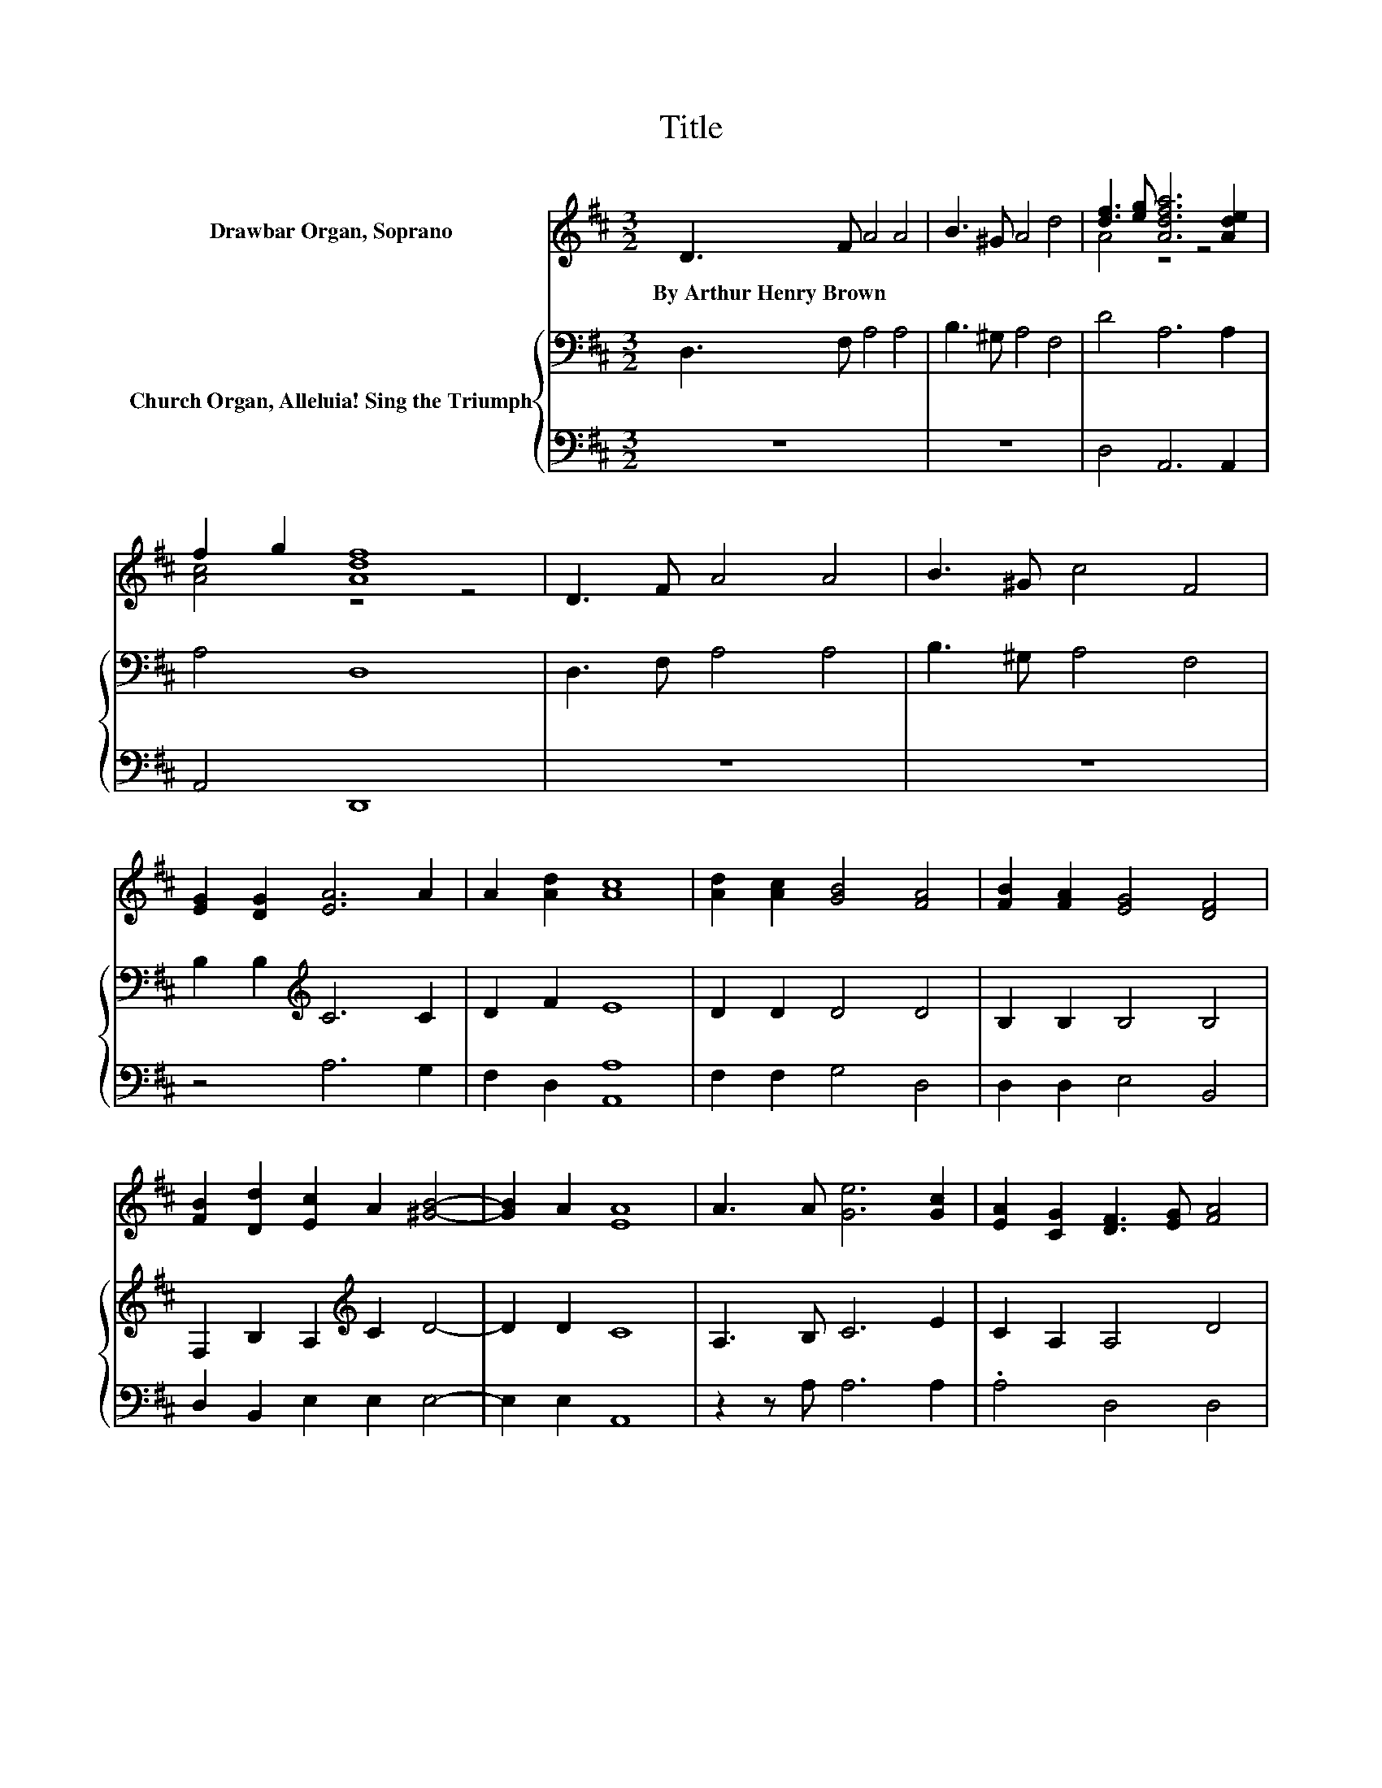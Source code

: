 X:1
T:Title
%%score ( 1 2 ) { 3 | 4 }
L:1/8
M:3/2
K:D
V:1 treble nm="Drawbar Organ, Soprano"
V:2 treble 
V:3 bass nm="Church Organ, Alleluia! Sing the Triumph"
V:4 bass 
V:1
 D3 F A4 A4 | B3 ^G A4 d4 | [df]3 [eg] [Adfa]6 [Ade]2 | f2 g2 [Adf]8 | D3 F A4 A4 | B3 ^G c4 F4 | %6
w: By~Arthur~Henry~Brown * * *||||||
 [EG]2 [DG]2 [EA]6 A2 | A2 [Ad]2 [Ac]8 | [Ad]2 [Ac]2 [GB]4 [FA]4 | [FB]2 [FA]2 [EG]4 [DF]4 | %10
w: ||||
 [FB]2 [Dd]2 [Ec]2 A2 [^GB]4- | [GB]2 A2 [EA]8 | A3 A [Ge]6 [Gc]2 | [EA]2 [CG]2 [DF]3 [EG] [FA]4 | %14
w: ||||
 [Ad]2 [Ad]2 [Ge]6 [Ec]2 | z4 G4 z4 | [FA]2 [FA]2 [DG]6 [DF]2 | [DE]2 [DF]2 [DG]4 [DF]4 | %18
w: ||||
 E2 [EF]2 [EG]6 [B,F]2 | [B,E]2 D2 [CA]8 | [Ac]2 [Gc]2 [Fd]6 [EG]2 | [CF]2 [CE]2 [DA]4 D4 | %22
w: ||||
 [DG]2 [GB]2 A2 [Fd]2 [Ec]4- | [Ec]2 [Ed]2 [Fd]8 | D3 F A4 A4 | B3 ^G c4 F4 | %26
w: ||||
 [EG]2 [DG]2 [EA]6 A2 | A2 [Ad]2 [Ac]8 | [Ad]2 [Ac]2 [GB]4 [FA]4 | [FB]2 [FA]2 [EG]4 [DF]4 | %30
w: ||||
 [FB]2 [Dd]2 [Ec]2 A2 [^GB]4- | [GB]2 A2 [EA]8 | A3 A [Ge]6 [Gc]2 | [EA]2 [CG]2 [DF]3 [EG] [FA]4 | %34
w: ||||
 [Ad]2 [Ad]2 [Ge]6 [Ec]2 | z4 G4 z4 | [FA]2 [FA]2 [DG]6 [DF]2 | [DE]2 [DF]2 [DG]4 [DF]4 | %38
w: ||||
 E2 [EF]2 [EG]6 [B,F]2 | [B,E]2 D2 [CA]8 | [Ac]2 [Gc]2 [Fd]6 [EG]2 | [CF]2 [CE]2 [DA]4 D4 | %42
w: ||||
 [DG]2 [GB]2 A2 [Fd]2 [Ec]4- | [Ec]2 [Ed]2 [Fd]8 | D3 F A4 A4 | B3 ^G c4 F4 | %46
w: ||||
 [EG]2 [DG]2 [EA]6 A2 | A2 [Ad]2 [Ac]8 | [Ad]2 [Ac]2 [GB]4 [FA]4 | [FB]2 [FA]2 [EG]4 [DF]4 | %50
w: ||||
 [FB]2 [Dd]2 [Ec]2 A2 [^GB]4- | [GB]2 A2 [EA]8 | A3 A [Ge]6 [Gc]2 | [EA]2 [CG]2 [DF]3 [EG] [FA]4 | %54
w: ||||
 [Ad]2 [Ad]2 [Ge]6 [Ec]2 | z4 G4 z4 | [FA]2 [FA]2 [DG]6 [DF]2 | [DE]2 [DF]2 [DG]4 [DF]4 | %58
w: ||||
 E2 [EF]2 [EG]6 [B,F]2 | [B,E]2 D2 [CA]8 | [Ac]2 [Gc]2 [Fd]6 [EG]2 | [CF]2 [CE]2 [DA]4 D4 | %62
w: ||||
 [DG]2 [GB]2 A2 [Fd]2 [Ec]4- | [Ec]2 [Ed]2 [Fd]8 | D3 F A4 A4 | B3 ^G c4 F4 | %66
w: ||||
 [EG]2 [DG]2 [EA]6 A2 | A2 [Ad]2 [Ac]8 | [Ad]2 [Ac]2 [GB]4 [FA]4 | [FB]2 [FA]2 [EG]4 [DF]4 | %70
w: ||||
 [FB]2 [Dd]2 [Ec]2 A2 [^GB]4- | [GB]2 A2 [EA]8 | A3 A [Ge]6 [Gc]2 | [EA]2 [CG]2 [DF]3 [EG] [FA]4 | %74
w: ||||
 [Ad]2 [Ad]2 [Ge]6 [Ec]2 | z4 G4 z4 | [FA]2 [FA]2 [DG]6 [DF]2 | [DE]2 [DF]2 [DG]4 [DF]4 | %78
w: ||||
 E2 [EF]2 [EG]6 [B,F]2 | [B,E]2 D2 [CA]8 | [Ac]2 [Gc]2 [Fd]6 [EG]2 | [CF]2 [CE]2 [DA]4 D4 | %82
w: ||||
 [DG]2 [GB]2 A2 [Fd]2 [Ec]4- | [Ec]2 [Ed]2 [Fd]8 | D3 F A4 A4 | B3 ^G c4 F4 | %86
w: ||||
 [EG]2 [DG]2 [EA]6 A2 | A2 [Ad]2 [Ac]8 | [Ad]2 [Ac]2 [GB]4 [FA]4 | [FB]2 [FA]2 [EG]4 [DF]4 | %90
w: ||||
 [FB]2 [Dd]2 [Ec]2 A2 [^GB]4- | [GB]2 A2 [EA]8 | A3 A [Ge]6 [Gc]2 | [EA]2 [CG]2 [DF]3 [EG] [FA]4 | %94
w: ||||
 [Ad]2 [Ad]2 [Ge]6 [Ec]2 | z4 G4 z4 | [FA]2 [FA]2 [DG]6 [DF]2 | [DE]2 [DF]2 [DG]4 [DF]4 | %98
w: ||||
 E2 [EF]2 [EG]6 [B,F]2 | [B,E]2 D2 [CA]8 | [Ac]2 [Gc]2 [Fd]6 [EG]2 | [CF]2 [CE]2 [DA]4 D4 | %102
w: ||||
 [DG]2 [GB]2 A2 [Fd]2 [Ec]4- | [Ec]2 [Ed]2 [Fd]8 |] %104
w: ||
V:2
 x12 | x12 | A4 z4 z4 | [Ac]4 z4 z4 | x12 | x12 | x12 | x12 | x12 | x12 | x12 | x12 | x12 | x12 | %14
 x12 | [EA]2 [EG]2 D4- [DF]4 | x12 | x12 | x12 | x12 | x12 | x12 | x12 | x12 | x12 | x12 | x12 | %27
 x12 | x12 | x12 | x12 | x12 | x12 | x12 | x12 | [EA]2 [EG]2 D4- [DF]4 | x12 | x12 | x12 | x12 | %40
 x12 | x12 | x12 | x12 | x12 | x12 | x12 | x12 | x12 | x12 | x12 | x12 | x12 | x12 | x12 | %55
 [EA]2 [EG]2 D4- [DF]4 | x12 | x12 | x12 | x12 | x12 | x12 | x12 | x12 | x12 | x12 | x12 | x12 | %68
 x12 | x12 | x12 | x12 | x12 | x12 | x12 | [EA]2 [EG]2 D4- [DF]4 | x12 | x12 | x12 | x12 | x12 | %81
 x12 | x12 | x12 | x12 | x12 | x12 | x12 | x12 | x12 | x12 | x12 | x12 | x12 | x12 | %95
 [EA]2 [EG]2 D4- [DF]4 | x12 | x12 | x12 | x12 | x12 | x12 | x12 | x12 |] %104
V:3
 D,3 F, A,4 A,4 | B,3 ^G, A,4 F,4 | D4 A,6 A,2 | A,4 D,8 | D,3 F, A,4 A,4 | B,3 ^G, A,4 F,4 | %6
 B,2 B,2[K:treble] C6 C2 | D2 F2 E8 | D2 D2 D4 D4 | B,2 B,2 B,4 B,4 | %10
 F,2 B,2 A,2[K:treble] C2 D4- | D2 D2 C8 | A,3 B, C6 E2 | C2 A,2 A,4 D4 | D2 D2 .C8 | B,2 C2 A,8 | %16
 D2 D2 D6 D2 | B,2 B,2 B,4 A,4 | B,2 B,2 B,6 A,2 | B,2 B,2 A,8 | E2 E2 D6 B,2 | %21
 A,2[K:bass] A,2 A,4 F,4 | B,2 D2 D2 A,2 A,4- | A,2 A,2 A,8 | D,3 F, A,4 A,4 | B,3 ^G, A,4 F,4 | %26
 B,2 B,2[K:treble] C6 C2 | D2 F2 E8 | D2 D2 D4 D4 | B,2 B,2 B,4 B,4 | %30
 F,2 B,2 A,2[K:treble] C2 D4- | D2 D2 C8 | A,3 B, C6 E2 | C2 A,2 A,4 D4 | D2 D2 .C8 | B,2 C2 A,8 | %36
 D2 D2 D6 D2 | B,2 B,2 B,4 A,4 | B,2 B,2 B,6 A,2 | B,2 B,2 A,8 | E2 E2 D6 B,2 | %41
 A,2[K:bass] A,2 A,4 F,4 | B,2 D2 D2 A,2 A,4- | A,2 A,2 A,8 | D,3 F, A,4 A,4 | B,3 ^G, A,4 F,4 | %46
 B,2 B,2[K:treble] C6 C2 | D2 F2 E8 | D2 D2 D4 D4 | B,2 B,2 B,4 B,4 | %50
 F,2 B,2 A,2[K:treble] C2 D4- | D2 D2 C8 | A,3 B, C6 E2 | C2 A,2 A,4 D4 | D2 D2 .C8 | B,2 C2 A,8 | %56
 D2 D2 D6 D2 | B,2 B,2 B,4 A,4 | B,2 B,2 B,6 A,2 | B,2 B,2 A,8 | E2 E2 D6 B,2 | %61
 A,2[K:bass] A,2 A,4 F,4 | B,2 D2 D2 A,2 A,4- | A,2 A,2 A,8 | D,3 F, A,4 A,4 | B,3 ^G, A,4 F,4 | %66
 B,2 B,2[K:treble] C6 C2 | D2 F2 E8 | D2 D2 D4 D4 | B,2 B,2 B,4 B,4 | %70
 F,2 B,2 A,2[K:treble] C2 D4- | D2 D2 C8 | A,3 B, C6 E2 | C2 A,2 A,4 D4 | D2 D2 .C8 | B,2 C2 A,8 | %76
 D2 D2 D6 D2 | B,2 B,2 B,4 A,4 | B,2 B,2 B,6 A,2 | B,2 B,2 A,8 | E2 E2 D6 B,2 | %81
 A,2[K:bass] A,2 A,4 F,4 | B,2 D2 D2 A,2 A,4- | A,2 A,2 A,8 | D,3 F, A,4 A,4 | B,3 ^G, A,4 F,4 | %86
 B,2 B,2[K:treble] C6 C2 | D2 F2 E8 | D2 D2 D4 D4 | B,2 B,2 B,4 B,4 | %90
 F,2 B,2 A,2[K:treble] C2 D4- | D2 D2 C8 | A,3 B, C6 E2 | C2 A,2 A,4 D4 | D2 D2 .C8 | B,2 C2 A,8 | %96
 D2 D2 D6 D2 | B,2 B,2 B,4 A,4 | B,2 B,2 B,6 A,2 | B,2 B,2 A,8 | E2 E2 D6 B,2 | %101
 A,2[K:bass] A,2 A,4 F,4 | B,2 D2 D2 A,2 A,4- | A,2 A,2 A,8 |] %104
V:4
 z12 | z12 | D,4 A,,6 A,,2 | A,,4 D,,8 | z12 | z12 | z4 A,6 G,2 | F,2 D,2 [A,,A,]8 | %8
 F,2 F,2 G,4 D,4 | D,2 D,2 E,4 B,,4 | D,2 B,,2 E,2 E,2 E,4- | E,2 E,2 A,,8 | z2 z A, A,6 A,2 | %13
 .A,4 D,4 D,4 | F,,2 F,,2 A,,3 C, E,2 A,2 | A,2 A,2 D,8 | z2 =C2 B,6 A,2 | G,2 F,2 E,4 F,4 | %18
 G,2 F,2 E,6 F,2 | G,2 ^G,2 z4 z4 | A,2 A,2 B,6 E,2 | z2 G,2 F,4 B,,4 | z2 G,2 F,2 D,2 A,,4- | %23
 A,,2 A,,2 D,8 | z12 | z12 | z4 A,6 G,2 | F,2 D,2 [A,,A,]8 | F,2 F,2 G,4 D,4 | D,2 D,2 E,4 B,,4 | %30
 D,2 B,,2 E,2 E,2 E,4- | E,2 E,2 A,,8 | z2 z A, A,6 A,2 | .A,4 D,4 D,4 | %34
 F,,2 F,,2 A,,3 C, E,2 A,2 | A,2 A,2 D,8 | z2 =C2 B,6 A,2 | G,2 F,2 E,4 F,4 | G,2 F,2 E,6 F,2 | %39
 G,2 ^G,2 z4 z4 | A,2 A,2 B,6 E,2 | z2 G,2 F,4 B,,4 | z2 G,2 F,2 D,2 A,,4- | A,,2 A,,2 D,8 | z12 | %45
 z12 | z4 A,6 G,2 | F,2 D,2 [A,,A,]8 | F,2 F,2 G,4 D,4 | D,2 D,2 E,4 B,,4 | D,2 B,,2 E,2 E,2 E,4- | %51
 E,2 E,2 A,,8 | z2 z A, A,6 A,2 | .A,4 D,4 D,4 | F,,2 F,,2 A,,3 C, E,2 A,2 | A,2 A,2 D,8 | %56
 z2 =C2 B,6 A,2 | G,2 F,2 E,4 F,4 | G,2 F,2 E,6 F,2 | G,2 ^G,2 z4 z4 | A,2 A,2 B,6 E,2 | %61
 z2 G,2 F,4 B,,4 | z2 G,2 F,2 D,2 A,,4- | A,,2 A,,2 D,8 | z12 | z12 | z4 A,6 G,2 | %67
 F,2 D,2 [A,,A,]8 | F,2 F,2 G,4 D,4 | D,2 D,2 E,4 B,,4 | D,2 B,,2 E,2 E,2 E,4- | E,2 E,2 A,,8 | %72
 z2 z A, A,6 A,2 | .A,4 D,4 D,4 | F,,2 F,,2 A,,3 C, E,2 A,2 | A,2 A,2 D,8 | z2 =C2 B,6 A,2 | %77
 G,2 F,2 E,4 F,4 | G,2 F,2 E,6 F,2 | G,2 ^G,2 z4 z4 | A,2 A,2 B,6 E,2 | z2 G,2 F,4 B,,4 | %82
 z2 G,2 F,2 D,2 A,,4- | A,,2 A,,2 D,8 | z12 | z12 | z4 A,6 G,2 | F,2 D,2 [A,,A,]8 | %88
 F,2 F,2 G,4 D,4 | D,2 D,2 E,4 B,,4 | D,2 B,,2 E,2 E,2 E,4- | E,2 E,2 A,,8 | z2 z A, A,6 A,2 | %93
 .A,4 D,4 D,4 | F,,2 F,,2 A,,3 C, E,2 A,2 | A,2 A,2 D,8 | z2 =C2 B,6 A,2 | G,2 F,2 E,4 F,4 | %98
 G,2 F,2 E,6 F,2 | G,2 ^G,2 z4 z4 | A,2 A,2 B,6 E,2 | z2 G,2 F,4 B,,4 | z2 G,2 F,2 D,2 A,,4- | %103
 A,,2 A,,2 D,8 |] %104


